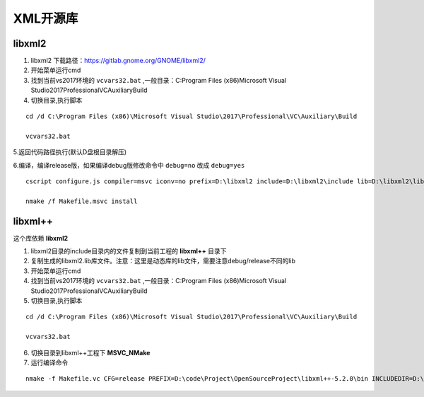 

======================================================================================================================================================
XML开源库
======================================================================================================================================================


libxml2
======================================================================================================================================================


1. libxml2 下载路径：https://gitlab.gnome.org/GNOME/libxml2/

2. 开始菜单运行cmd

3. 找到当前vs2017环境的 ``vcvars32.bat`` ,一般目录：C:\Program Files (x86)\Microsoft Visual Studio\2017\Professional\VC\Auxiliary\Build

4. 切换目录,执行脚本

::

    cd /d C:\Program Files (x86)\Microsoft Visual Studio\2017\Professional\VC\Auxiliary\Build
    
    vcvars32.bat


5.返回代码路径执行(默认D盘根目录解压)

6.编译，编译release版，如果编译debug版修改命令中 ``debug=no`` 改成 ``debug=yes``

::

    cscript configure.js compiler=msvc iconv=no prefix=D:\libxml2 include=D:\libxml2\include lib=D:\libxml2\lib debug=no

    nmake /f Makefile.msvc install

libxml++
======================================================================================================================================================

这个库依赖 **libxml2**

1. libxml2目录的include目录内的文件复制到当前工程的 **libxml++** 目录下


2. 复制生成的libxml2.lib库文件。注意：这里是动态库的lib文件，需要注意debug/release不同的lib

3. 开始菜单运行cmd

4. 找到当前vs2017环境的 ``vcvars32.bat`` ,一般目录：C:\Program Files (x86)\Microsoft Visual Studio\2017\Professional\VC\Auxiliary\Build

5. 切换目录,执行脚本

::

    cd /d C:\Program Files (x86)\Microsoft Visual Studio\2017\Professional\VC\Auxiliary\Build
    
    vcvars32.bat

6. 切换目录到libxml++工程下 **MSVC_NMake**

7. 运行编译命令


:: 

    nmake -f Makefile.vc CFG=release PREFIX=D:\code\Project\OpenSourceProject\libxml++-5.2.0\bin INCLUDEDIR=D:\code\Project\OpenSourceProject\libxml++-5.2.0\libxml++ LIBDIR=D:\code\Project\OpenSourceProject\libxml++-5.2.0\lib